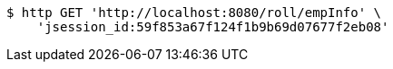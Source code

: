 [source,bash]
----
$ http GET 'http://localhost:8080/roll/empInfo' \
    'jsession_id:59f853a67f124f1b9b69d07677f2eb08'
----